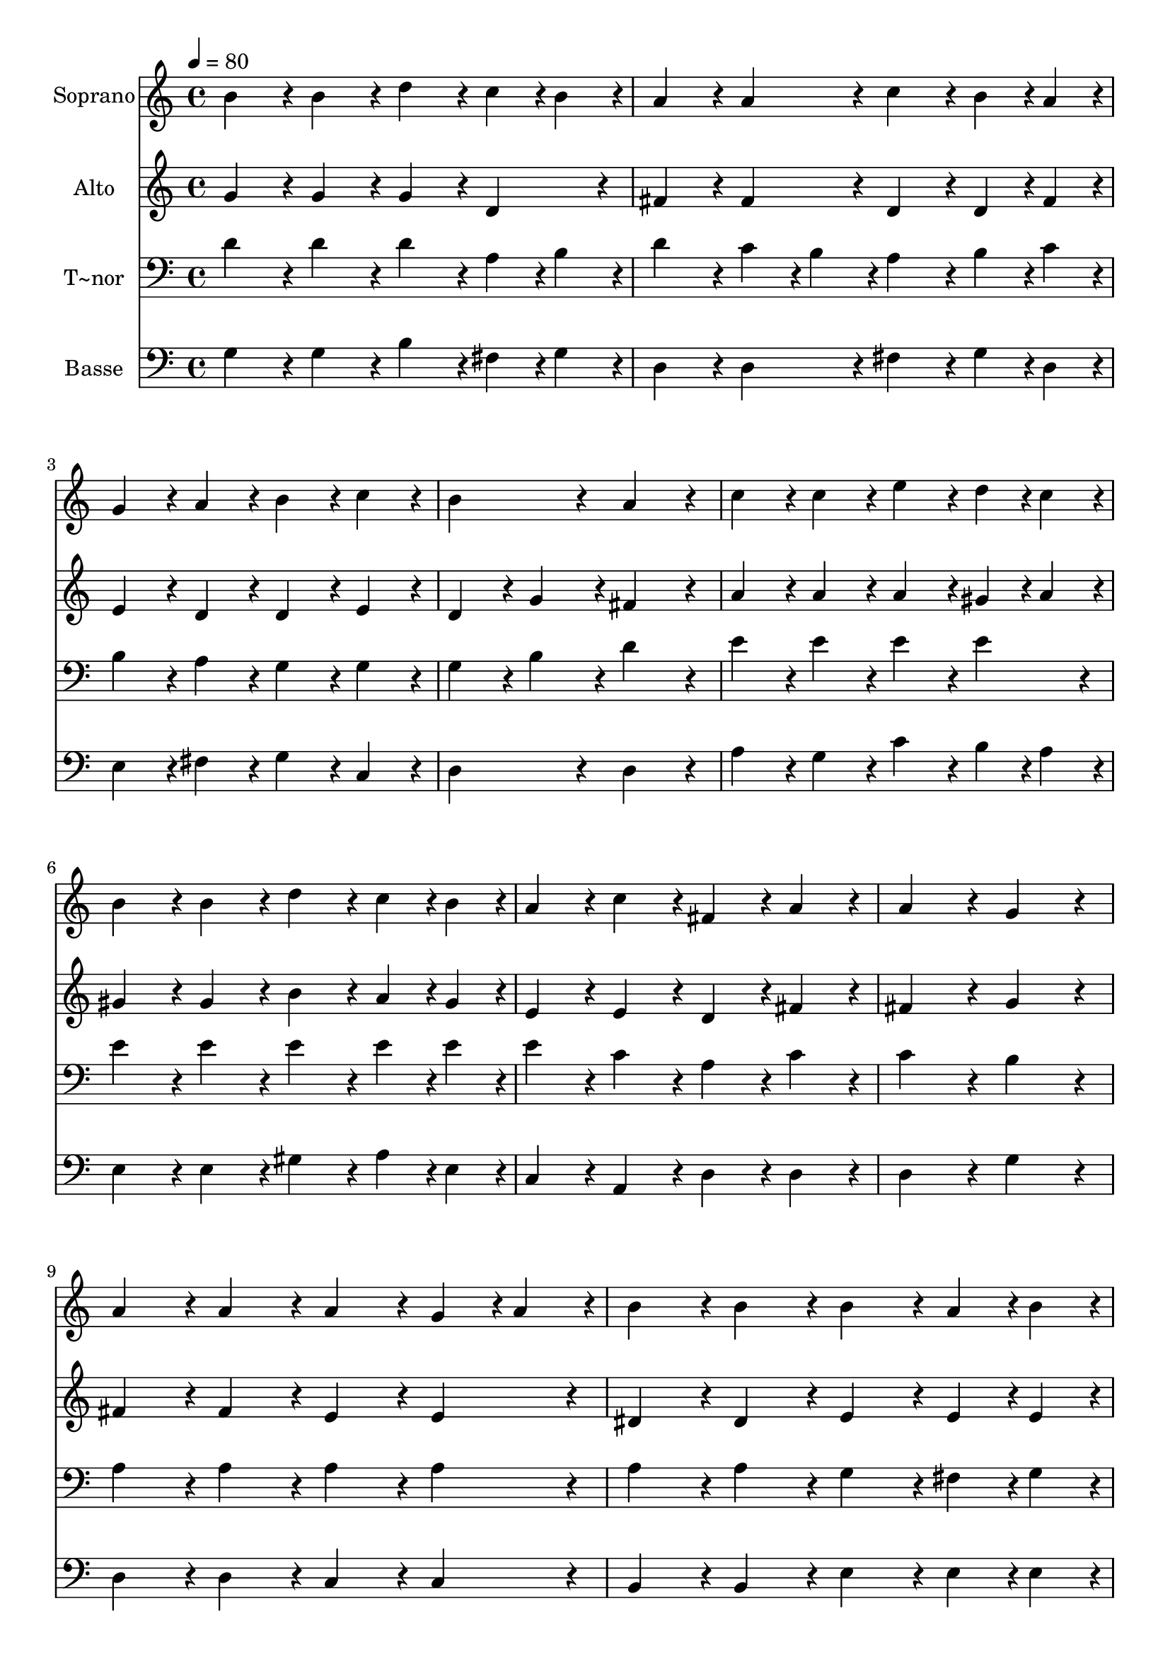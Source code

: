 % Lily was here -- automatically converted by c:/Program Files (x86)/LilyPond/usr/bin/midi2ly.py from output/132.mid
\version "2.14.0"

\layout {
  \context {
    \Voice
    \remove "Note_heads_engraver"
    \consists "Completion_heads_engraver"
    \remove "Rest_engraver"
    \consists "Completion_rest_engraver"
  }
}

trackAchannelA = {
  
  \time 4/4 
  
  \tempo 4 = 80 
  
}

trackA = <<
  \context Voice = voiceA \trackAchannelA
>>


trackBchannelA = {
  
  \set Staff.instrumentName = "Soprano"
  
  \time 4/4 
  
  \tempo 4 = 80 
  
}

trackBchannelB = \relative c {
  b''4*86/96 r4*10/96 b4*86/96 r4*10/96 d4*86/96 r4*10/96 c4*43/96 
  r4*5/96 b4*43/96 r4*5/96 
  | % 2
  a4*86/96 r4*10/96 a4*86/96 r4*10/96 c4*86/96 r4*10/96 b4*43/96 
  r4*5/96 a4*43/96 r4*5/96 
  | % 3
  g4*86/96 r4*10/96 a4*86/96 r4*10/96 b4*86/96 r4*10/96 c4*86/96 
  r4*10/96 
  | % 4
  b4*172/96 r4*20/96 a4*172/96 r4*20/96 
  | % 5
  c4*86/96 r4*10/96 c4*86/96 r4*10/96 e4*86/96 r4*10/96 d4*43/96 
  r4*5/96 c4*43/96 r4*5/96 
  | % 6
  b4*86/96 r4*10/96 b4*86/96 r4*10/96 d4*86/96 r4*10/96 c4*43/96 
  r4*5/96 b4*43/96 r4*5/96 
  | % 7
  a4*86/96 r4*10/96 c4*86/96 r4*10/96 fis,4*86/96 r4*10/96 a4*86/96 
  r4*10/96 
  | % 8
  a4*172/96 r4*20/96 g4*172/96 r4*20/96 
  | % 9
  a4*86/96 r4*10/96 a4*86/96 r4*10/96 a4*86/96 r4*10/96 g4*43/96 
  r4*5/96 a4*43/96 r4*5/96 
  | % 10
  b4*86/96 r4*10/96 b4*86/96 r4*10/96 b4*86/96 r4*10/96 a4*43/96 
  r4*5/96 b4*43/96 r4*5/96 
  | % 11
  c4*86/96 r4*10/96 d4*86/96 r4*10/96 b4*86/96 r4*10/96 c4*86/96 
  r4*10/96 
  | % 12
  a4*172/96 r4*20/96 d4*172/96 r4*20/96 
  | % 13
  c4*86/96 r4*10/96 c4*86/96 r4*10/96 e4*86/96 r4*10/96 d4*43/96 
  r4*5/96 c4*43/96 r4*5/96 
  | % 14
  b4*86/96 r4*10/96 b4*86/96 r4*10/96 d4*86/96 r4*10/96 c4*43/96 
  r4*5/96 b4*43/96 r4*5/96 
  | % 15
  a4*86/96 r4*10/96 c4*86/96 r4*10/96 fis,4*86/96 r4*10/96 a4*86/96 
  r4*10/96 
  | % 16
  a4*172/96 r4*20/96 g4*172/96 
}

trackB = <<
  \context Voice = voiceA \trackBchannelA
  \context Voice = voiceB \trackBchannelB
>>


trackCchannelA = {
  
  \set Staff.instrumentName = "Alto"
  
  \time 4/4 
  
  \tempo 4 = 80 
  
}

trackCchannelB = \relative c {
  g''4*86/96 r4*10/96 g4*86/96 r4*10/96 g4*86/96 r4*10/96 d4*86/96 
  r4*10/96 
  | % 2
  fis4*86/96 r4*10/96 fis4*86/96 r4*10/96 d4*86/96 r4*10/96 d4*43/96 
  r4*5/96 fis4*43/96 r4*5/96 
  | % 3
  e4*86/96 r4*10/96 d4*86/96 r4*10/96 d4*86/96 r4*10/96 e4*86/96 
  r4*10/96 
  | % 4
  d4*86/96 r4*10/96 g4*86/96 r4*10/96 fis4*172/96 r4*20/96 
  | % 5
  a4*86/96 r4*10/96 a4*86/96 r4*10/96 a4*86/96 r4*10/96 gis4*43/96 
  r4*5/96 a4*43/96 r4*5/96 
  | % 6
  gis4*86/96 r4*10/96 gis4*86/96 r4*10/96 b4*86/96 r4*10/96 a4*43/96 
  r4*5/96 gis4*43/96 r4*5/96 
  | % 7
  e4*86/96 r4*10/96 e4*86/96 r4*10/96 d4*86/96 r4*10/96 fis4*86/96 
  r4*10/96 
  | % 8
  fis4*172/96 r4*20/96 g4*172/96 r4*20/96 
  | % 9
  fis4*86/96 r4*10/96 fis4*86/96 r4*10/96 e4*86/96 r4*10/96 e4*86/96 
  r4*10/96 
  | % 10
  dis4*86/96 r4*10/96 dis4*86/96 r4*10/96 e4*86/96 r4*10/96 e4*43/96 
  r4*5/96 e4*43/96 r4*5/96 
  | % 11
  e4*86/96 r4*10/96 d4*86/96 r4*10/96 d4*86/96 r4*10/96 g4*86/96 
  r4*10/96 
  | % 12
  g4*172/96 r4*20/96 fis4*172/96 r4*20/96 
  | % 13
  g4*86/96 r4*10/96 g4*86/96 r4*10/96 a4*86/96 r4*10/96 a4*86/96 
  r4*10/96 
  | % 14
  g4*86/96 r4*10/96 g4*86/96 r4*10/96 f4*86/96 r4*10/96 e4*43/96 
  r4*5/96 gis4*43/96 r4*5/96 
  | % 15
  a4*86/96 r4*10/96 e4*86/96 r4*10/96 d4*86/96 r4*10/96 fis4*86/96 
  r4*10/96 
  | % 16
  fis4*172/96 r4*20/96 d4*172/96 
}

trackC = <<
  \context Voice = voiceA \trackCchannelA
  \context Voice = voiceB \trackCchannelB
>>


trackDchannelA = {
  
  \set Staff.instrumentName = "T~nor"
  
  \time 4/4 
  
  \tempo 4 = 80 
  
}

trackDchannelB = \relative c {
  d'4*86/96 r4*10/96 d4*86/96 r4*10/96 d4*86/96 r4*10/96 a4*43/96 
  r4*5/96 b4*43/96 r4*5/96 
  | % 2
  d4*86/96 r4*10/96 c4*43/96 r4*5/96 b4*43/96 r4*5/96 a4*86/96 
  r4*10/96 b4*43/96 r4*5/96 c4*43/96 r4*5/96 
  | % 3
  b4*86/96 r4*10/96 a4*86/96 r4*10/96 g4*86/96 r4*10/96 g4*86/96 
  r4*10/96 
  | % 4
  g4*86/96 r4*10/96 b4*86/96 r4*10/96 d4*172/96 r4*20/96 
  | % 5
  e4*86/96 r4*10/96 e4*86/96 r4*10/96 e4*86/96 r4*10/96 e4*86/96 
  r4*10/96 
  | % 6
  e4*86/96 r4*10/96 e4*86/96 r4*10/96 e4*86/96 r4*10/96 e4*43/96 
  r4*5/96 e4*43/96 r4*5/96 
  | % 7
  e4*86/96 r4*10/96 c4*86/96 r4*10/96 a4*86/96 r4*10/96 c4*86/96 
  r4*10/96 
  | % 8
  c4*172/96 r4*20/96 b4*172/96 r4*20/96 
  | % 9
  a4*86/96 r4*10/96 a4*86/96 r4*10/96 a4*86/96 r4*10/96 a4*86/96 
  r4*10/96 
  | % 10
  a4*86/96 r4*10/96 a4*86/96 r4*10/96 g4*86/96 r4*10/96 fis4*43/96 
  r4*5/96 g4*43/96 r4*5/96 
  | % 11
  a4*86/96 r4*10/96 a4*86/96 r4*10/96 b4*86/96 r4*10/96 e4*86/96 
  r4*10/96 
  | % 12
  d4*172/96 r4*20/96 a4*172/96 r4*20/96 
  | % 13
  c4*86/96 r4*10/96 c4*86/96 r4*10/96 a4*86/96 r4*10/96 d4*86/96 
  r4*10/96 
  | % 14
  d4*86/96 r4*10/96 d4*86/96 r4*10/96 b4*86/96 r4*10/96 c4*43/96 
  r4*5/96 d4*43/96 r4*5/96 
  | % 15
  e4*86/96 r4*10/96 a,4*86/96 r4*10/96 a4*86/96 r4*10/96 c4*86/96 
  r4*10/96 
  | % 16
  c4*172/96 r4*20/96 b4*172/96 
}

trackD = <<

  \clef bass
  
  \context Voice = voiceA \trackDchannelA
  \context Voice = voiceB \trackDchannelB
>>


trackEchannelA = {
  
  \set Staff.instrumentName = "Basse"
  
  \time 4/4 
  
  \tempo 4 = 80 
  
}

trackEchannelB = \relative c {
  g'4*86/96 r4*10/96 g4*86/96 r4*10/96 b4*86/96 r4*10/96 fis4*43/96 
  r4*5/96 g4*43/96 r4*5/96 
  | % 2
  d4*86/96 r4*10/96 d4*86/96 r4*10/96 fis4*86/96 r4*10/96 g4*43/96 
  r4*5/96 d4*43/96 r4*5/96 
  | % 3
  e4*86/96 r4*10/96 fis4*86/96 r4*10/96 g4*86/96 r4*10/96 c,4*86/96 
  r4*10/96 
  | % 4
  d4*172/96 r4*20/96 d4*172/96 r4*20/96 
  | % 5
  a'4*86/96 r4*10/96 g4*86/96 r4*10/96 c4*86/96 r4*10/96 b4*43/96 
  r4*5/96 a4*43/96 r4*5/96 
  | % 6
  e4*86/96 r4*10/96 e4*86/96 r4*10/96 gis4*86/96 r4*10/96 a4*43/96 
  r4*5/96 e4*43/96 r4*5/96 
  | % 7
  c4*86/96 r4*10/96 a4*86/96 r4*10/96 d4*86/96 r4*10/96 d4*86/96 
  r4*10/96 
  | % 8
  d4*172/96 r4*20/96 g4*172/96 r4*20/96 
  | % 9
  d4*86/96 r4*10/96 d4*86/96 r4*10/96 c4*86/96 r4*10/96 c4*86/96 
  r4*10/96 
  | % 10
  b4*86/96 r4*10/96 b4*86/96 r4*10/96 e4*86/96 r4*10/96 e4*43/96 
  r4*5/96 e4*43/96 r4*5/96 
  | % 11
  a4*86/96 r4*10/96 fis4*86/96 r4*10/96 g4*86/96 r4*10/96 c,4*86/96 
  r4*10/96 
  | % 12
  d4*172/96 r4*20/96 d4*172/96 r4*20/96 
  | % 13
  e4*86/96 r4*10/96 e4*86/96 r4*10/96 fis4*86/96 r4*10/96 fis4*86/96 
  r4*10/96 
  | % 14
  g4*86/96 r4*10/96 g4*86/96 r4*10/96 gis4*86/96 r4*10/96 a4*43/96 
  r4*5/96 b4*43/96 r4*5/96 
  | % 15
  c4*86/96 r4*10/96 c,4*86/96 r4*10/96 d4*86/96 r4*10/96 d4*86/96 
  r4*10/96 
  | % 16
  g4*172/96 r4*20/96 g4*172/96 
}

trackE = <<

  \clef bass
  
  \context Voice = voiceA \trackEchannelA
  \context Voice = voiceB \trackEchannelB
>>


\score {
  <<
    \context Staff=trackB \trackA
    \context Staff=trackB \trackB
    \context Staff=trackC \trackA
    \context Staff=trackC \trackC
    \context Staff=trackD \trackA
    \context Staff=trackD \trackD
    \context Staff=trackE \trackA
    \context Staff=trackE \trackE
  >>
  \layout {}
  \midi {}
}
